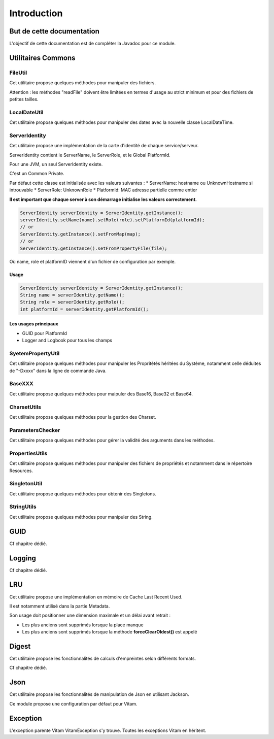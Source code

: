 Introduction
############

But de cette documentation
**************************

L'objectif de cette documentation est de compléter la Javadoc pour ce module.

Utilitaires Commons
*******************


FileUtil
========

Cet utilitaire propose quelques méthodes pour manipuler des fichiers.

Attention : les méthodes "readFile" doivent être limitées en termes d'usage au strict minimum et pour des fichiers de petites tailles.


LocalDateUtil
=============

Cet utilitaire propose quelques méthodes pour manipuler des dates avec la nouvelle classe LocalDateTime.

ServerIdentity
==============

Cet utilitaire propose une implémentation de la carte d'identité de chaque service/serveur.

ServerIdentity contient le ServerName, le ServerRole, et le Global PlatformId.

Pour une JVM, un seul ServerIdentity existe.

C'est un Common Private.

Par défaut cette classe est initialisée avec les valeurs suivantes :
* ServerName: hostname ou UnknownHostname si introuvable
* ServerRole: UnknownRole
* PlatformId: MAC adresse partielle comme entier

**Il est important que chaque server à son démarrage initialise les valeurs correctement.**

.. code-block:: java

    ServerIdentity serverIdentity = ServerIdentity.getInstance();
    serverIdentity.setName(name).setRole(role).setPlatformId(platformId);
    // or
    ServerIdentity.getInstance().setFromMap(map);
    // or
    ServerIdentity.getInstance().setFromPropertyFile(file);

Où name, role et platformID viennent d'un fichier de configuration par exemple.

Usage
-----

.. code-block:: java

    ServerIdentity serverIdentity = ServerIdentity.getInstance();
    String name = serverIdentity.getName();
    String role = serverIdentity.getRole();
    int platformId = serverIdentity.getPlatformId();

Les usages principaux
---------------------

* GUID pour PlatformId
* Logger and Logbook pour tous les champs

SyetemPropertyUtil
==================

Cet utilitaire propose quelques méthodes pour manipuler les Propritétés héritées du Système, notamment celle déduites de "-Dxxxx" dans la ligne de commande Java.

BaseXXX
=======

Cet utilitaire propose quelques méthodes pour maipuler des Base16, Base32 et Base64.

CharsetUtils
============

Cet utilitaire propose quelques méthodes pour la gestion des Charset.

ParametersChecker
=================

Cet utilitaire propose quelques méthodes pour gérer la validité des arguments dans les méthodes.

PropertiesUtils
===============

Cet utilitaire propose quelques méthodes pour manipuler des fichiers de propriétés et notamment dans le répertoire Resources.

SingletonUtil
=============

Cet utilitaire propose quelques méthodes pour obtenir des Singletons.

StringUtils
===========

Cet utilitaire propose quelques méthodes pour manipuler des String.


GUID
****

Cf chapitre dédié.

Logging
*******

Cf chapitre dédié.


LRU
***

Cet utilitaire propose une implémentation en mémoire de Cache Last Recent Used.

Il est notamment utilisé dans la partie Metadata.

Son usage doit positionner une dimension maximale et un délai avant retrait :

* Les plus anciens sont supprimés lorsque la place manque
* Les plus anciens sont supprimés lorsque la méthode **forceClearOldest()** est appelé

Digest
******

Cet utilitaire propose les fonctionnalités de calculs d'empreintes selon différents formats.

Cf chapitre dédié.

Json
****

Cet utilitaire propose les fonctionnalités de manipulation de Json en utilisant Jackson.

Ce module propose une configuration par défaut pour Vitam.

Exception
*********

L'exception parente Vitam VitamException s'y trouve. Toutes les exceptions Vitam en héritent.
